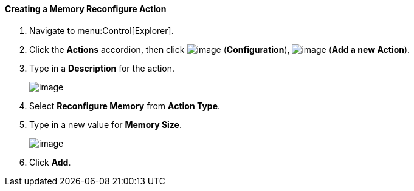 [[creating-a-memory-reconfigure-action]]
==== Creating a Memory Reconfigure Action

. Navigate to menu:Control[Explorer].

. Click the *Actions* accordion, then click image:../images/1847.png[image] (*Configuration*), image:../images/1862.png[image] (*Add a new Action*).

. Type in a *Description* for the action.
+
image:../images/1917.png[image]
+
. Select *Reconfigure Memory* from *Action Type*.

. Type in a new value for *Memory Size*.
+
image:../images/1918.png[image]
+
. Click *Add*.
